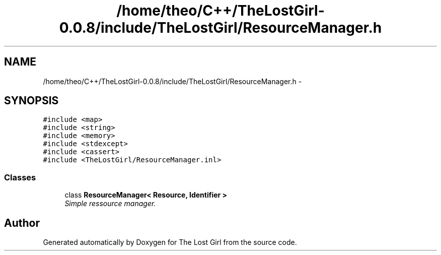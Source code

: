 .TH "/home/theo/C++/TheLostGirl-0.0.8/include/TheLostGirl/ResourceManager.h" 3 "Wed Oct 8 2014" "Version 0.0.8 prealpha" "The Lost Girl" \" -*- nroff -*-
.ad l
.nh
.SH NAME
/home/theo/C++/TheLostGirl-0.0.8/include/TheLostGirl/ResourceManager.h \- 
.SH SYNOPSIS
.br
.PP
\fC#include <map>\fP
.br
\fC#include <string>\fP
.br
\fC#include <memory>\fP
.br
\fC#include <stdexcept>\fP
.br
\fC#include <cassert>\fP
.br
\fC#include <TheLostGirl/ResourceManager\&.inl>\fP
.br

.SS "Classes"

.in +1c
.ti -1c
.RI "class \fBResourceManager< Resource, Identifier >\fP"
.br
.RI "\fISimple ressource manager\&. \fP"
.in -1c
.SH "Author"
.PP 
Generated automatically by Doxygen for The Lost Girl from the source code\&.
